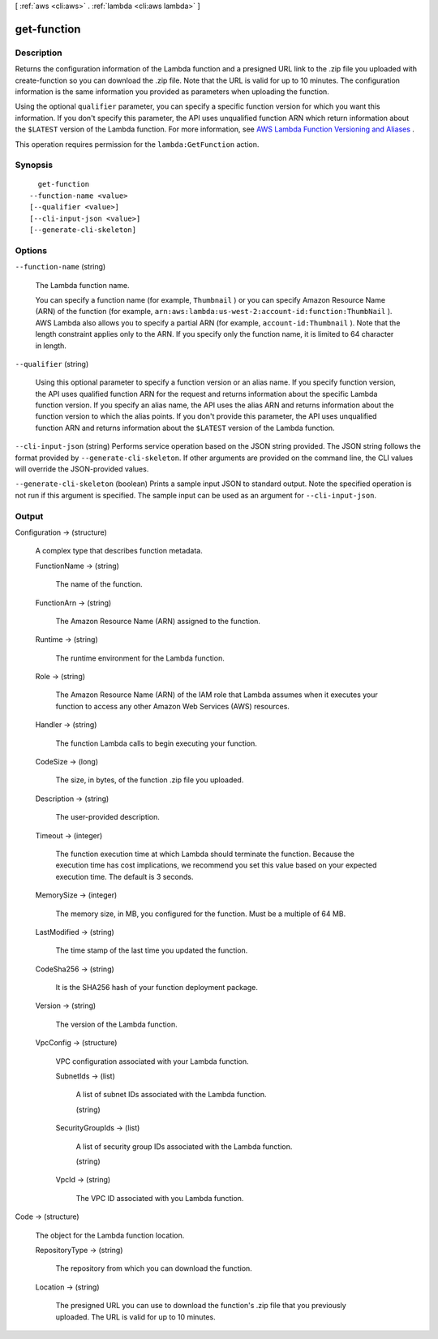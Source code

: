 [ :ref:`aws <cli:aws>` . :ref:`lambda <cli:aws lambda>` ]

.. _cli:aws lambda get-function:


************
get-function
************



===========
Description
===========



Returns the configuration information of the Lambda function and a presigned URL link to the .zip file you uploaded with  create-function so you can download the .zip file. Note that the URL is valid for up to 10 minutes. The configuration information is the same information you provided as parameters when uploading the function.

 

Using the optional ``qualifier`` parameter, you can specify a specific function version for which you want this information. If you don't specify this parameter, the API uses unqualified function ARN which return information about the ``$LATEST`` version of the Lambda function. For more information, see `AWS Lambda Function Versioning and Aliases`_ .

 

This operation requires permission for the ``lambda:GetFunction`` action.



========
Synopsis
========

::

    get-function
  --function-name <value>
  [--qualifier <value>]
  [--cli-input-json <value>]
  [--generate-cli-skeleton]




=======
Options
=======

``--function-name`` (string)


  The Lambda function name. 

   

  You can specify a function name (for example, ``Thumbnail`` ) or you can specify Amazon Resource Name (ARN) of the function (for example, ``arn:aws:lambda:us-west-2:account-id:function:ThumbNail`` ). AWS Lambda also allows you to specify a partial ARN (for example, ``account-id:Thumbnail`` ). Note that the length constraint applies only to the ARN. If you specify only the function name, it is limited to 64 character in length. 

  

``--qualifier`` (string)


  Using this optional parameter to specify a function version or an alias name. If you specify function version, the API uses qualified function ARN for the request and returns information about the specific Lambda function version. If you specify an alias name, the API uses the alias ARN and returns information about the function version to which the alias points. If you don't provide this parameter, the API uses unqualified function ARN and returns information about the ``$LATEST`` version of the Lambda function.

  

``--cli-input-json`` (string)
Performs service operation based on the JSON string provided. The JSON string follows the format provided by ``--generate-cli-skeleton``. If other arguments are provided on the command line, the CLI values will override the JSON-provided values.

``--generate-cli-skeleton`` (boolean)
Prints a sample input JSON to standard output. Note the specified operation is not run if this argument is specified. The sample input can be used as an argument for ``--cli-input-json``.



======
Output
======

Configuration -> (structure)

  

  A complex type that describes function metadata.

  

  FunctionName -> (string)

    

    The name of the function.

    

    

  FunctionArn -> (string)

    

    The Amazon Resource Name (ARN) assigned to the function.

    

    

  Runtime -> (string)

    

    The runtime environment for the Lambda function.

    

    

  Role -> (string)

    

    The Amazon Resource Name (ARN) of the IAM role that Lambda assumes when it executes your function to access any other Amazon Web Services (AWS) resources. 

    

    

  Handler -> (string)

    

    The function Lambda calls to begin executing your function.

    

    

  CodeSize -> (long)

    

    The size, in bytes, of the function .zip file you uploaded.

    

    

  Description -> (string)

    

    The user-provided description.

    

    

  Timeout -> (integer)

    

    The function execution time at which Lambda should terminate the function. Because the execution time has cost implications, we recommend you set this value based on your expected execution time. The default is 3 seconds. 

    

    

  MemorySize -> (integer)

    

    The memory size, in MB, you configured for the function. Must be a multiple of 64 MB.

    

    

  LastModified -> (string)

    

    The time stamp of the last time you updated the function.

    

    

  CodeSha256 -> (string)

    

    It is the SHA256 hash of your function deployment package.

    

    

  Version -> (string)

    

    The version of the Lambda function.

    

    

  VpcConfig -> (structure)

    

    VPC configuration associated with your Lambda function.

    

    SubnetIds -> (list)

      

      A list of subnet IDs associated with the Lambda function.

      

      (string)

        

        

      

    SecurityGroupIds -> (list)

      

      A list of security group IDs associated with the Lambda function.

      

      (string)

        

        

      

    VpcId -> (string)

      

      The VPC ID associated with you Lambda function.

      

      

    

  

Code -> (structure)

  

  The object for the Lambda function location.

  

  RepositoryType -> (string)

    

    The repository from which you can download the function.

    

    

  Location -> (string)

    

    The presigned URL you can use to download the function's .zip file that you previously uploaded. The URL is valid for up to 10 minutes.

    

    

  



.. _AWS Lambda Function Versioning and Aliases: http://docs.aws.amazon.com/lambda/latest/dg/versioning-aliases.html
